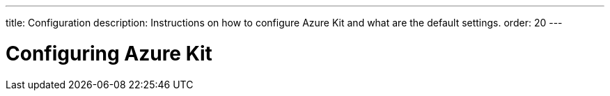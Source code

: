---
title: Configuration
description: Instructions on how to configure Azure Kit and what are the default settings.
order: 20
---

= Configuring Azure Kit


// How do you configure the Azure Kit?
